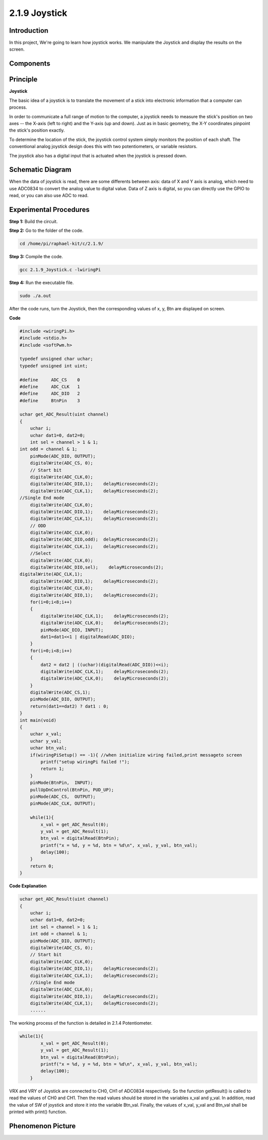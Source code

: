 2.1.9 Joystick
==============

Introduction
------------

In this project, We're going to learn how joystick works. We manipulate
the Joystick and display the results on the screen.

Components
----------

.. image:: media/image317.png


Principle
---------

**Joystick**

The basic idea of a joystick is to translate the movement of a stick
into electronic information that a computer can process.

In order to communicate a full range of motion to the computer, a
joystick needs to measure the stick's position on two axes -- the X-axis
(left to right) and the Y-axis (up and down). Just as in basic geometry,
the X-Y coordinates pinpoint the stick's position exactly.

To determine the location of the stick, the joystick control system
simply monitors the position of each shaft. The conventional analog
joystick design does this with two potentiometers, or variable
resistors.

The joystick also has a digital input that is actuated when the joystick
is pressed down.

.. image:: media/image318.png


Schematic Diagram
-----------------

When the data of joystick is read, there are some differents between
axis: data of X and Y axis is analog, which need to use ADC0834 to
convert the analog value to digital value. Data of Z axis is digital, so
you can directly use the GPIO to read, or you can also use ADC to read.

.. image:: media/image319.png


.. image:: media/image320.png


Experimental Procedures
-----------------------

**Step 1:** Build the circuit.

.. image:: media/image193.png

**Step 2:** Go to the folder of the code.

.. code-block::

    cd /home/pi/raphael-kit/c/2.1.9/

**Step 3:** Compile the code.

.. code-block::

    gcc 2.1.9_Joystick.c -lwiringPi

**Step 4:** Run the executable file.

.. code-block::

    sudo ./a.out

After the code runs, turn the Joystick, then the corresponding values of
x, y, Btn are displayed on screen.

**Code**

.. code-block:: c

    #include <wiringPi.h>
    #include <stdio.h>
    #include <softPwm.h>

    typedef unsigned char uchar;
    typedef unsigned int uint;

    #define     ADC_CS    0
    #define     ADC_CLK   1
    #define     ADC_DIO   2
    #define     BtnPin    3

    uchar get_ADC_Result(uint channel)
    {
        uchar i;
        uchar dat1=0, dat2=0;
        int sel = channel > 1 & 1;
    int odd = channel & 1;
        pinMode(ADC_DIO, OUTPUT);
        digitalWrite(ADC_CS, 0);
        // Start bit
        digitalWrite(ADC_CLK,0);
        digitalWrite(ADC_DIO,1);    delayMicroseconds(2);
        digitalWrite(ADC_CLK,1);    delayMicroseconds(2);
    //Single End mode
        digitalWrite(ADC_CLK,0);
        digitalWrite(ADC_DIO,1);    delayMicroseconds(2);
        digitalWrite(ADC_CLK,1);    delayMicroseconds(2);
        // ODD
        digitalWrite(ADC_CLK,0);
        digitalWrite(ADC_DIO,odd);  delayMicroseconds(2);
        digitalWrite(ADC_CLK,1);    delayMicroseconds(2);
        //Select
        digitalWrite(ADC_CLK,0);
        digitalWrite(ADC_DIO,sel);    delayMicroseconds(2);
    digitalWrite(ADC_CLK,1);
        digitalWrite(ADC_DIO,1);    delayMicroseconds(2);
        digitalWrite(ADC_CLK,0);
        digitalWrite(ADC_DIO,1);    delayMicroseconds(2);
        for(i=0;i<8;i++)
        {
            digitalWrite(ADC_CLK,1);    delayMicroseconds(2);
            digitalWrite(ADC_CLK,0);    delayMicroseconds(2);
            pinMode(ADC_DIO, INPUT);
            dat1=dat1<<1 | digitalRead(ADC_DIO);
        }
        for(i=0;i<8;i++)
        {
            dat2 = dat2 | ((uchar)(digitalRead(ADC_DIO))<<i);
            digitalWrite(ADC_CLK,1);    delayMicroseconds(2);
            digitalWrite(ADC_CLK,0);    delayMicroseconds(2);
        }
        digitalWrite(ADC_CS,1);
        pinMode(ADC_DIO, OUTPUT);
        return(dat1==dat2) ? dat1 : 0;
    }
    int main(void)
    {
        uchar x_val;
        uchar y_val;
        uchar btn_val;
        if(wiringPiSetup() == -1){ //when initialize wiring failed,print messageto screen
            printf("setup wiringPi failed !");
            return 1;
        }
        pinMode(BtnPin,  INPUT);
        pullUpDnControl(BtnPin, PUD_UP);
        pinMode(ADC_CS,  OUTPUT);
        pinMode(ADC_CLK, OUTPUT);

        while(1){
            x_val = get_ADC_Result(0);
            y_val = get_ADC_Result(1);
            btn_val = digitalRead(BtnPin);
            printf("x = %d, y = %d, btn = %d\n", x_val, y_val, btn_val);
            delay(100);
        }
        return 0;
    }

**Code Explanation**

.. code-block:: c

    uchar get_ADC_Result(uint channel)
    {
        uchar i;
        uchar dat1=0, dat2=0;
        int sel = channel > 1 & 1;
        int odd = channel & 1;
        pinMode(ADC_DIO, OUTPUT);
        digitalWrite(ADC_CS, 0);
        // Start bit
        digitalWrite(ADC_CLK,0);
        digitalWrite(ADC_DIO,1);    delayMicroseconds(2);
        digitalWrite(ADC_CLK,1);    delayMicroseconds(2);
        //Single End mode
        digitalWrite(ADC_CLK,0);
        digitalWrite(ADC_DIO,1);    delayMicroseconds(2);
        digitalWrite(ADC_CLK,1);    delayMicroseconds(2);
        ......

The working process of the function is detailed in 2.1.4 Potentiometer.

.. code-block:: c

    while(1){
            x_val = get_ADC_Result(0);
            y_val = get_ADC_Result(1);
            btn_val = digitalRead(BtnPin);
            printf("x = %d, y = %d, btn = %d\n", x_val, y_val, btn_val);
            delay(100);
        }

VRX and VRY of Joystick are connected to CH0, CH1 of ADC0834
respectively. So the function getResult() is called to read the values
of CH0 and CH1. Then the read values should be stored in the variables
x_val and y_val. In addition, read the value of SW of joystick and store
it into the variable Btn_val. Finally, the values of x_val, y_val and
Btn_val shall be printed with print() function.

Phenomenon Picture
------------------

.. image:: media/image194.jpeg



